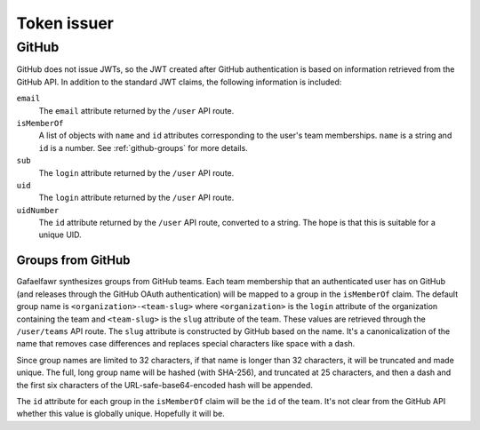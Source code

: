 ############
Token issuer
############

GitHub
======

GitHub does not issue JWTs, so the JWT created after GitHub authentication is based on information retrieved from the GitHub API.
In addition to the standard JWT claims, the following information is included:

``email``
    The ``email`` attribute returned by the ``/user`` API route.
``isMemberOf``
    A list of objects with ``name`` and ``id`` attributes corresponding to the user's team memberships.
    ``name`` is a string and ``id`` is a number.
    See :ref:`github-groups` for more details.
``sub``
    The ``login`` attribute returned by the ``/user`` API route.
``uid``
    The ``login`` attribute returned by the ``/user`` API route.
``uidNumber``
    The ``id`` attribute returned by the ``/user`` API route, converted to a string.
    The hope is that this is suitable for a unique UID.

.. _github-groups:

Groups from GitHub
------------------

Gafaelfawr synthesizes groups from GitHub teams.
Each team membership that an authenticated user has on GitHub (and releases through the GitHub OAuth authentication) will be mapped to a group in the ``isMemberOf`` claim.
The default group name is ``<organization>-<team-slug>`` where ``<organization>`` is the ``login`` attribute of the organization containing the team and ``<team-slug>`` is the ``slug`` attribute of the team.
These values are retrieved through the ``/user/teams`` API route.
The ``slug`` attribute is constructed by GitHub based on the name.
It's a canonicalization of the name that removes case differences and replaces special characters like space with a dash.

Since group names are limited to 32 characters, if that name is longer than 32 characters, it will be truncated and made unique.
The full, long group name will be hashed (with SHA-256), and truncated at 25 characters, and then a dash and the first six characters of the URL-safe-base64-encoded hash will be appended.

The ``id`` attribute for each group in the ``isMemberOf`` claim will be the ``id`` of the team.
It's not clear from the GitHub API whether this value is globally unique.
Hopefully it will be.
